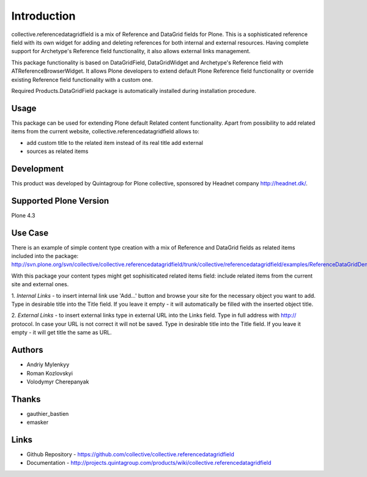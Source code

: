 Introduction
============

collective.referencedatagridfield is a mix of Reference and DataGrid fields for
Plone.  This is a sophisticated reference field with its own widget for adding
and deleting references for both internal and external resources. Having
complete support for Archetype's Reference field functionality, it also allows
external links management.

This package functionality is based on DataGridField, DataGridWidget and
Archetype's Reference field with ATReferenceBrowserWidget. It allows Plone
developers to extend default Plone Reference field functionality or override
existing Reference field functionality with a custom one. 

Required Products.DataGridField package is automatically installed during
installation procedure.

Usage
-----

This package can be used for extending Plone default Related content
functionality. Apart from possibility to add related items from the current
website, collective.referencedatagridfield allows to:

* add custom title to the related item instead of its real title add external
* sources as related items 

Development
-----------

This product was developed by Quintagroup for Plone collective, sponsored by
Headnet company http://headnet.dk/.

Supported Plone Version
-----------------------

Plone 4.3

Use Case
--------

There is an example of simple content type creation with a mix of Reference and
DataGrid fields as related items included into the package:
http://svn.plone.org/svn/collective/collective.referencedatagridfield/trunk/collective/referencedatagridfield/examples/ReferenceDataGridDemoType.py

With this package your content types might get sophisiticated related items
field: include related items from the current site and external ones.

1. *Internal Links* - to insert internal link use 'Add...' button and browse
your site for the necessary object you want to add.  Type in desirable title
into the Title field. If you leave it empty - it will automatically be filled
with the inserted object title.

2. *External Links* - to insert external links type in external URL into the
Links field. Type in full address with  http:// protocol.  In case your URL is
not correct it will not be saved. Type in desirable title into the Title field.
If you leave it empty - it will get title the same as URL.

Authors
-------

* Andriy Mylenkyy
* Roman Kozlovskyi
* Volodymyr Cherepanyak

Thanks
------

* gauthier_bastien
* emasker

Links
-----

* Github Repository - https://github.com/collective/collective.referencedatagridfield 

* Documentation - http://projects.quintagroup.com/products/wiki/collective.referencedatagridfield
